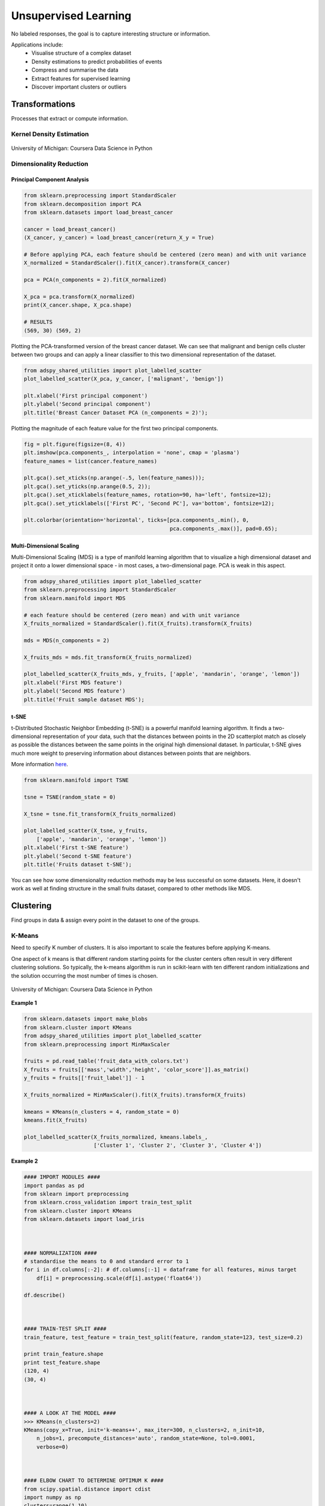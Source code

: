 Unsupervised Learning
=====================
No labeled responses, the goal is to capture interesting structure or information.

Applications include:
  * Visualise structure of a complex dataset
  * Density estimations to predict probabilities of events
  * Compress and summarise the data
  * Extract features for supervised learning
  * Discover important clusters or outliers

Transformations
---------------
Processes that extract or compute information.

Kernel Density Estimation
*************************

.. figure:: images/kerneldensity.png
    :width: 600px
    :align: center

    University of Michigan: Coursera Data Science in Python

Dimensionality Reduction
************************

Principal Component Analysis
^^^^^^^^^^^^^^^^^^^^^^^^^^^^^^^

.. code:: python

  from sklearn.preprocessing import StandardScaler
  from sklearn.decomposition import PCA
  from sklearn.datasets import load_breast_cancer

  cancer = load_breast_cancer()
  (X_cancer, y_cancer) = load_breast_cancer(return_X_y = True)

  # Before applying PCA, each feature should be centered (zero mean) and with unit variance
  X_normalized = StandardScaler().fit(X_cancer).transform(X_cancer)  

  pca = PCA(n_components = 2).fit(X_normalized)

  X_pca = pca.transform(X_normalized)
  print(X_cancer.shape, X_pca.shape)
  
  # RESULTS
  (569, 30) (569, 2)

Plotting the PCA-transformed version of the breast cancer dataset. 
We can see that malignant and benign cells cluster between two groups and can apply a linear classifier
to this two dimensional representation of the dataset.

.. code:: python

  from adspy_shared_utilities import plot_labelled_scatter
  plot_labelled_scatter(X_pca, y_cancer, ['malignant', 'benign'])

  plt.xlabel('First principal component')
  plt.ylabel('Second principal component')
  plt.title('Breast Cancer Dataset PCA (n_components = 2)');

  
.. figure:: images/pca1.png
    :width: 600px
    :align: center
      
      
Plotting the magnitude of each feature value for the first two principal components.

.. code:: python

  fig = plt.figure(figsize=(8, 4))
  plt.imshow(pca.components_, interpolation = 'none', cmap = 'plasma')
  feature_names = list(cancer.feature_names)

  plt.gca().set_xticks(np.arange(-.5, len(feature_names)));
  plt.gca().set_yticks(np.arange(0.5, 2));
  plt.gca().set_xticklabels(feature_names, rotation=90, ha='left', fontsize=12);
  plt.gca().set_yticklabels(['First PC', 'Second PC'], va='bottom', fontsize=12);

  plt.colorbar(orientation='horizontal', ticks=[pca.components_.min(), 0, 
                                                pca.components_.max()], pad=0.65);

                                                
.. figure:: images/pca2.png
    :width: 600px
    :align: center


Multi-Dimensional Scaling
^^^^^^^^^^^^^^^^^^^^^^^^^^^^^^^
Multi-Dimensional Scaling (MDS) is a type of manifold learning algorithm that to visualize 
a high dimensional dataset and project it onto a lower dimensional space - 
in most cases, a two-dimensional page. PCA is weak in this aspect.

.. code:: python

  from adspy_shared_utilities import plot_labelled_scatter
  from sklearn.preprocessing import StandardScaler
  from sklearn.manifold import MDS

  # each feature should be centered (zero mean) and with unit variance
  X_fruits_normalized = StandardScaler().fit(X_fruits).transform(X_fruits)  

  mds = MDS(n_components = 2)

  X_fruits_mds = mds.fit_transform(X_fruits_normalized)

  plot_labelled_scatter(X_fruits_mds, y_fruits, ['apple', 'mandarin', 'orange', 'lemon'])
  plt.xlabel('First MDS feature')
  plt.ylabel('Second MDS feature')
  plt.title('Fruit sample dataset MDS');

.. figure:: images/mds.png
    :width: 600px
    :align: center


t-SNE
^^^^^^
t-Distributed Stochastic Neighbor Embedding (t-SNE) is a powerful manifold learning algorithm. It finds a two-dimensional representation of your data, 
such that the distances between points in the 2D scatterplot match as closely as possible the distances 
between the same points in the original high dimensional dataset. In particular, 
t-SNE gives much more weight to preserving information about distances between points that are neighbors. 

More information here_.

.. _here: https://distill.pub/2016/misread-tsne

.. code:: python

  from sklearn.manifold import TSNE

  tsne = TSNE(random_state = 0)

  X_tsne = tsne.fit_transform(X_fruits_normalized)

  plot_labelled_scatter(X_tsne, y_fruits, 
      ['apple', 'mandarin', 'orange', 'lemon'])
  plt.xlabel('First t-SNE feature')
  plt.ylabel('Second t-SNE feature')
  plt.title('Fruits dataset t-SNE');

.. figure:: images/tsne.png
    :width: 600px
    :align: center
    
    You can see how some dimensionality reduction methods may be less successful on some datasets. 
    Here, it doesn't work as well at finding structure in the small fruits dataset, compared to other methods like MDS.
    
Clustering
----------
Find groups in data & assign every point in the dataset to one of the groups.

K-Means
**************************
Need to specify K number of clusters. It is also important to scale the features before applying K-means.

One aspect of k means is that different random starting points for the cluster centers often result in very different clustering solutions. 
So typically, the k-means algorithm is run in scikit-learn with ten different random initializations 
and the solution occurring the most number of times is chosen. 

.. figure:: images/kmeans2.png
    :width: 600px
    :align: center
    
    University of Michigan: Coursera Data Science in Python

**Example 1**

.. code:: python

  from sklearn.datasets import make_blobs
  from sklearn.cluster import KMeans
  from adspy_shared_utilities import plot_labelled_scatter
  from sklearn.preprocessing import MinMaxScaler

  fruits = pd.read_table('fruit_data_with_colors.txt')
  X_fruits = fruits[['mass','width','height', 'color_score']].as_matrix()
  y_fruits = fruits[['fruit_label']] - 1

  X_fruits_normalized = MinMaxScaler().fit(X_fruits).transform(X_fruits)  

  kmeans = KMeans(n_clusters = 4, random_state = 0)
  kmeans.fit(X_fruits)

  plot_labelled_scatter(X_fruits_normalized, kmeans.labels_, 
                        ['Cluster 1', 'Cluster 2', 'Cluster 3', 'Cluster 4'])

.. figure:: images/kmeans3.png
    :width: 600px
    :align: center


**Example 2**

.. code:: python 

  #### IMPORT MODULES ####
  import pandas as pd
  from sklearn import preprocessing
  from sklearn.cross_validation import train_test_split
  from sklearn.cluster import KMeans
  from sklearn.datasets import load_iris
  


  #### NORMALIZATION ####
  # standardise the means to 0 and standard error to 1
  for i in df.columns[:-2]: # df.columns[:-1] = dataframe for all features, minus target
      df[i] = preprocessing.scale(df[i].astype('float64'))

  df.describe()
  
  
  
  #### TRAIN-TEST SPLIT ####
  train_feature, test_feature = train_test_split(feature, random_state=123, test_size=0.2)

  print train_feature.shape
  print test_feature.shape
  (120, 4)
  (30, 4)



  #### A LOOK AT THE MODEL ####
  >>> KMeans(n_clusters=2)
  KMeans(copy_x=True, init='k-means++', max_iter=300, n_clusters=2, n_init=10,
      n_jobs=1, precompute_distances='auto', random_state=None, tol=0.0001,
      verbose=0)
  
  
  
  #### ELBOW CHART TO DETERMINE OPTIMUM K ####
  from scipy.spatial.distance import cdist
  import numpy as np
  clusters=range(1,10)
  # to store average distance values for each cluster from 1-9
  meandist=[]

  # k-means cluster analysis for 9 clusters                                                           
  for k in clusters:
      # prepare the model
      model=KMeans(n_clusters=k)
      # fit the model
      model.fit(train_feature)
      # test the model
      clusassign=model.predict(train_feature)
      # gives average distance values for each cluster solution
          # cdist calculates distance of each two points from centriod
          # get the min distance (where point is placed in clsuter)
          # get average distance by summing & dividing by total number of samples
      meandist.append(sum(np.min(cdist(train_feature, model.cluster_centers_, 'euclidean'), axis=1)) 
      / train_feature.shape[0])
      
      
  import matplotlib.pylab as plt
  import seaborn as sns
  %matplotlib inline
  """Plot average distance from observations from the cluster centroid
  to use the Elbow Method to identify number of clusters to choose"""

  plt.plot(clusters, meandist)
  plt.xlabel('Number of clusters')
  plt.ylabel('Average distance')
  plt.title('Selecting k with the Elbow Method')

  # look a bend in the elbow that kind of shows where 
  # the average distance value might be leveling off such that adding more clusters 
  # doesn't decrease the average distance as much
  
.. image:: images/elbowchart.png
  :scale: 40 %


.. code:: python
  
  #### VIEW CLUSTER USING PCA ####
  # Interpret 3 cluster solution
  model3=KMeans(n_clusters=3)
  model3.fit(train_feature)
  clusassign=model3.predict(train_feature)
  # plot clusters

  # Use Canonical Discriminate Analysis to reduce the dimensions (into 2)
  # Creates a smaller no. of variables, with canonical variables ordered by proportion of variable accounted
  # i.e., 1st canonical variable is most importance & so on

  from sklearn.decomposition import PCA
  pca_2 = PCA(2) #return first two canonical variables
  plot_columns = pca_2.fit_transform(train_feature)
  # plot 1st canonical v in x axis, 2nd variable on y axis
  # color code variables based on cluster assignments (i.e., predicted targets)
  plt.scatter(x=plot_columns[:,0], y=plot_columns[:,1], c=model3.labels_)
  plt.xlabel('Canonical variable 1')
  plt.ylabel('Canonical variable 2')
  plt.title('Scatterplot of Canonical Variables for 3 Clusters')
  plt.show()
  
.. image:: images/kmeans.png
  :scale: 40 %
  

Agglomerative Clustering
************************

Agglomerative Clustering is a method of clustering technique used to build clusters from bottom up.

.. figure:: images/aggocluster.png
    :width: 600px
    :align: center
    
    University of Michigan: Coursera Data Science in Python

Methods of linking clusters together.
    
.. figure:: images/aggocluster2.png
    :width: 600px
    :align: center
    
    University of Michigan: Coursera Data Science in Python
        
        
.. code:: python  
  
  from sklearn.datasets import make_blobs
  from sklearn.cluster import AgglomerativeClustering
  from adspy_shared_utilities import plot_labelled_scatter

  X, y = make_blobs(random_state = 10)

  cls = AgglomerativeClustering(n_clusters = 3)
  cls_assignment = cls.fit_predict(X)

  plot_labelled_scatter(X, cls_assignment, 
          ['Cluster 1', 'Cluster 2', 'Cluster 3'])
          
.. figure:: images/aggocluster3.png
    :width: 600px
    :align: center

One of the benfits of this clustering is that a hierarchy can be built.

.. code:: python

  X, y = make_blobs(random_state = 10, n_samples = 10)
  plot_labelled_scatter(X, y, 
          ['Cluster 1', 'Cluster 2', 'Cluster 3'])
  print(X)

  [[  5.69192445  -9.47641249]
   [  1.70789903   6.00435173]
   [  0.23621041  -3.11909976]
   [  2.90159483   5.42121526]
   [  5.85943906  -8.38192364]
   [  6.04774884 -10.30504657]
   [ -2.00758803  -7.24743939]
   [  1.45467725  -6.58387198]
   [  1.53636249   5.11121453]
   [  5.4307043   -9.75956122]]
   
   # BUILD DENDROGRAM
   from scipy.cluster.hierarchy import ward, dendrogram
   plt.figure()
   dendrogram(ward(X))
   plt.show()


.. figure:: images/aggocluster4.png
    :width: 600px
    :align: center
        
DBSCAN
*******
Density-based spatial clustering of applications with noise (DBSCAN). Need to scale/normalise data.

Key parameters are ``eps`` and ``min_samples``.

.. figure:: images/dbscan.png
    :width: 600px
    :align: center
    
    University of Michigan: Coursera Data Science in Python

.. code:: python

  from sklearn.cluster import DBSCAN
  from sklearn.datasets import make_blobs

  X, y = make_blobs(random_state = 9, n_samples = 25)

  dbscan = DBSCAN(eps = 2, min_samples = 2)

  cls = dbscan.fit_predict(X)
  print("Cluster membership values:\n{}".format(cls))
  >>> Cluster membership values:
      [ 0  1  0  2  0  0  0  2  2 -1  1  2  0  0 -1  0  0  1 -1  1  1  2  2  2  1]
      # -1 indicates noise or outliers

  plot_labelled_scatter(X, cls + 1, 
          ['Noise', 'Cluster 0', 'Cluster 1', 'Cluster 2'])
          
          
.. figure:: images/dbscan2.png
    :width: 600px
    :align: center